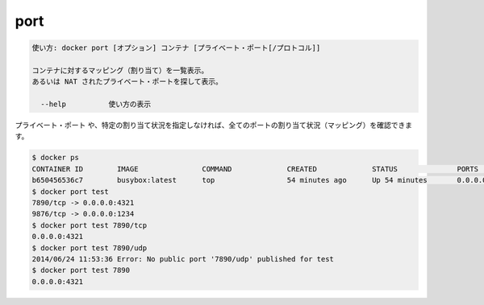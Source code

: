 .. -*- coding: utf-8 -*-
.. URL: https://docs.docker.com/engine/reference/commandline/port/
.. SOURCE: https://github.com/docker/docker/blob/master/docs/reference/commandline/port.md
   doc version: 1.12
      https://github.com/docker/docker/commits/master/docs/reference/commandline/port.md
.. check date: 2016/06/16
.. Commits on Jun 15, 2016 c21f8613275ca546b1310999d8714ff2609f33e3
.. -------------------------------------------------------------------

.. port

=======================================
port
=======================================

.. code-block:: bash

   使い方: docker port [オプション] コンテナ [プライベート・ポート[/プロトコル]]
   
   コンテナに対するマッピング（割り当て）を一覧表示。
   あるいは NAT されたプライベート・ポートを探して表示。
   
     --help          使い方の表示

.. You can find out all the ports mapped by not specifying a PRIVATE_PORT, or just a specific mapping:

``プライベート・ポート`` や、特定の割り当て状況を指定しなければ、全てのポートの割り当て状況（マッピング）を確認できます。

.. code-block:: bash

   $ docker ps
   CONTAINER ID        IMAGE               COMMAND             CREATED             STATUS              PORTS                                            NAMES
   b650456536c7        busybox:latest      top                 54 minutes ago      Up 54 minutes       0.0.0.0:1234->9876/tcp, 0.0.0.0:4321->7890/tcp   test
   $ docker port test
   7890/tcp -> 0.0.0.0:4321
   9876/tcp -> 0.0.0.0:1234
   $ docker port test 7890/tcp
   0.0.0.0:4321
   $ docker port test 7890/udp
   2014/06/24 11:53:36 Error: No public port '7890/udp' published for test
   $ docker port test 7890
   0.0.0.0:4321

.. seealso:: 

   port
      https://docs.docker.com/engine/reference/commandline/port/

